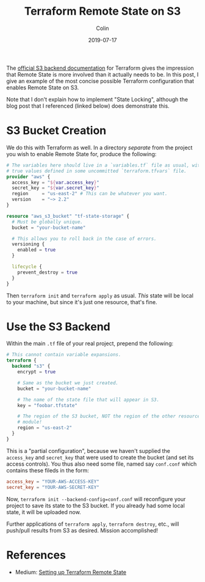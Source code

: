 #+TITLE: Terraform Remote State on S3
#+DATE: 2019-07-17
#+AUTHOR: Colin
#+CATEGORY: tech

The [[https://www.terraform.io/docs/backends/types/s3.html][official S3 backend documentation]] for Terraform gives the impression that
Remote State is more involved than it actually needs to be. In this post, I give
an example of the most concise possible Terraform configuration that enables
Remote State on S3.

Note that I don't explain how to implement "State Locking", although the blog
post that I referenced (linked below) does demonstrate this.

* S3 Bucket Creation

We do this with Terraform as well. In a directory /separate/ from the project
you wish to enable Remote State for, produce the following:

#+begin_src terraform
  # The variables here should live in a `variables.tf` file as usual, with their
  # true values defined in some uncommitted `terraform.tfvars` file.
  provider "aws" {
    access_key = "${var.access_key}"
    secret_key = "${var.secret_key}"
    region     = "us-east-2" # This can be whatever you want.
    version    = "~> 2.2"
  }

  resource "aws_s3_bucket" "tf-state-storage" {
    # Must be globally unique.
    bucket = "your-bucket-name"

    # This allows you to roll back in the case of errors.
    versioning {
      enabled = true
    }

    lifecycle {
      prevent_destroy = true
    }
  }
#+end_src

Then ~terraform init~ and ~terraform apply~ as usual. /This/ state will be local
to your machine, but since it's just one resource, that's fine.

* Use the S3 Backend

Within the main ~.tf~ file of your real project, prepend the following:

#+begin_src terraform
  # This cannot contain variable expansions.
  terraform {
    backend "s3" {
      encrypt = true

      # Same as the bucket we just created.
      bucket = "your-bucket-name"

      # The name of the state file that will appear in S3.
      key = "foobar.tfstate"

      # The region of the S3 bucket, NOT the region of the other resources in this
      # module!
      region = "us-east-2"
    }
  }
#+end_src

This is a "partial configuration", because we haven't supplied the ~access_key~
and ~secret_key~ that were used to create the bucket (and set its access
controls). You thus also need some file, named say ~conf.conf~ which contains
these fileds in the form:

#+begin_src conf
  access_key = "YOUR-AWS-ACCESS-KEY"
  secret_key = "YOUR-AWS-SECRET-KEY"
#+end_src

Now, ~terraform init --backend-config=conf.conf~ will reconfigure your project
to save its state to the S3 bucket. If you already had some local state, it will
be uploaded now.

Further applications of ~terraform apply~, ~terraform destroy~, etc., will
push/pull results from S3 as desired. Mission accomplished!

* References

- Medium: [[https://medium.com/swlh/https-medium-com-sahityamaruvada-setting-up-terraform-remote-state-azure-aws-e936a48f672b][Setting up Terraform Remote State]]
